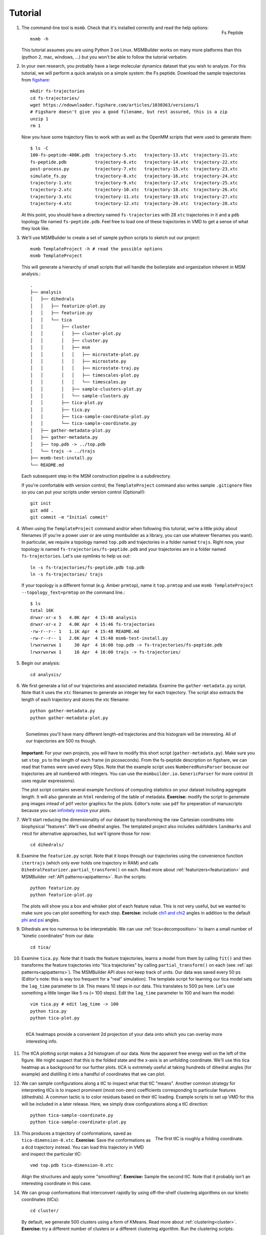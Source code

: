 .. highlight:: bash
.. _tutorial:

Tutorial
========

#.
   .. figure:: _static/fspeptide.png
       :align: right

       Fs Peptide

   The command-line tool is ``msmb``. Check that it's installed correctly and
   read the help options::

    msmb -h

   This tutorial assumes you are using Python 3 on Linux. MSMBuilder works
   on many more platforms than this (python 2, mac, windows, ...) but you
   won't be able to follow the tutorial verbatim.

#. In your own research, you probably have a large molecular dynamics
   dataset that you wish to analyze. For this tutorial, we will perform a
   quick analysis on a simple system: the Fs peptide. Download the sample
   trajectories from `figshare <https://figshare.com/articles/Fs_MD_Trajectories/1030363>`_::

    mkdir fs-trajectories
    cd fs-trajectories/
    wget https://ndownloader.figshare.com/articles/1030363/versions/1
    # Figshare doesn't give you a good filename, but rest assured, this is a zip
    unzip 1
    rm 1

   Now you have some trajectory files to work with as well as the OpenMM
   scripts that were used to generate them::

    $ ls -C
    100-fs-peptide-400K.pdb  trajectory-5.xtc   trajectory-13.xtc  trajectory-21.xtc
    fs-peptide.pdb           trajectory-6.xtc   trajectory-14.xtc  trajectory-22.xtc
    post-process.py          trajectory-7.xtc   trajectory-15.xtc  trajectory-23.xtc
    simulate_fs.py           trajectory-8.xtc   trajectory-16.xtc  trajectory-24.xtc
    trajectory-1.xtc         trajectory-9.xtc   trajectory-17.xtc  trajectory-25.xtc
    trajectory-2.xtc         trajectory-10.xtc  trajectory-18.xtc  trajectory-26.xtc
    trajectory-3.xtc         trajectory-11.xtc  trajectory-19.xtc  trajectory-27.xtc
    trajectory-4.xtc         trajectory-12.xtc  trajectory-20.xtc  trajectory-28.xtc

   At this point, you should have a directory named ``fs-trajectories`` with 28 ``xtc``
   trajectories in it and a ``pdb`` topology file named ``fs-peptide.pdb``.
   Feel free to load one of these trajectories in VMD to get a sense of
   what they look like.


#. We'll use MSMBuilder to create a set of sample python scripts to sketch
   out our project::

    msmb TemplateProject -h # read the possible options
    msmb TemplateProject

   This will generate a hierarchy of small scripts that will handle the
   boilerplate and organization inherent in MSM analysis.::

    .
    ├── analysis
    │   ├── dihedrals
    │   │   ├── featurize-plot.py
    │   │   ├── featurize.py
    │   │   └── tica
    │   │       ├── cluster
    │   │       │   ├── cluster-plot.py
    │   │       │   ├── cluster.py
    │   │       │   ├── msm
    │   │       │   │   ├── microstate-plot.py
    │   │       │   │   ├── microstate.py
    │   │       │   │   ├── microstate-traj.py
    │   │       │   │   ├── timescales-plot.py
    │   │       │   │   └── timescales.py
    │   │       │   ├── sample-clusters-plot.py
    │   │       │   └── sample-clusters.py
    │   │       ├── tica-plot.py
    │   │       ├── tica.py
    │   │       ├── tica-sample-coordinate-plot.py
    │   │       └── tica-sample-coordinate.py
    │   ├── gather-metadata-plot.py
    │   ├── gather-metadata.py
    │   ├── top.pdb -> ../top.pdb
    │   └── trajs -> ../trajs
    ├── msmb-test-install.py
    └── README.md


   Each subsequent step in the MSM construction pipeline is a subdirectory.

   If you're comfortable with version control, the ``TemplateProject`` command
   also writes sample ``.gitignore`` files so you can put your scripts under
   version control (Optional!)::

    git init
    git add .
    git commit -m "Initial commit"

#. When using the ``TemplateProject`` command and/or when following this
   tutorial, we're a little picky about filenames (if you're a power user
   or are using msmbuilder as a library, you can use whatever filenames you
   want). In particular, we require a topology named ``top.pdb`` and trajectories
   in a folder named ``trajs``. Right now, your topology is named ``fs-trajectories/fs-peptide.pdb``
   and your trajectories are in a folder named ``fs-trajectories``. Let's use symlinks to
   help us out::

    ln -s fs-trajectories/fs-peptide.pdb top.pdb
    ln -s fs-trajectories/ trajs

   If your topology is a different format (e.g. Amber ``prmtop``), name it
   ``top.prmtop`` and use ``msmb TemplateProject --topology_fext=prmtop``
   on the command line.::

    $ ls
    total 16K
    drwxr-xr-x 5   4.0K Apr  4 15:48 analysis
    drwxr-xr-x 2   4.0K Apr  4 15:46 fs-trajectories
    -rw-r--r-- 1   1.1K Apr  4 15:48 README.md
    -rw-r--r-- 1   2.6K Apr  4 15:48 msmb-test-install.py
    lrwxrwxrwx 1     30 Apr  4 16:00 top.pdb -> fs-trajectories/fs-peptide.pdb
    lrwxrwxrwx 1     16 Apr  4 16:00 trajs -> fs-trajectories/



#. Begin our analysis::

    cd analysis/

#. We first generate a list of our trajectories and associated metadata.
   Examine the ``gather-metadata.py`` script. Note that it uses the ``xtc``
   filenames to generate an integer key for each trajectory. The script
   also extracts the length of each trajectory and stores the xtc filename::

    python gather-metadata.py
    python gather-metadata-plot.py


   .. figure:: _static/lengths-hist.png
       :align: right

       Sometimes you'll have many different length-ed trajectories and
       this histogram will be interesting. All of our trajectories are 500 ns
       though.

   **Important:** For your own projects, you *will* have to modify this short
   script (``gather-metadata.py``). Make sure you set ``step_ps`` to the length
   of each frame (in picoseconds). From the fs-peptide description on figshare,
   we can read that frames were saved every 50ps. Note that the example
   script uses ``NumberedRunsParser`` because our trajectories are all numbered
   with integers. You can use the ``msmbuilder.io.GenericParser`` for more
   control (it uses regular expressions).

   The plot script contains several example functions of computing statistics
   on your dataset including aggregate length. It will also generate an ``html``
   rendering of the table of metadata. **Exercise:** modify the
   script to genereate ``png`` images intead of ``pdf`` vector graphics for
   the plots. Editor's note: use ``pdf`` for preperation of manuscripts
   because you can
   `infinitely resize <https://en.wikipedia.org/wiki/Vector_graphics>`_ your plots.

#. We'll start reducing the dimensionality of our dataset by transforming
   the raw Cartesian coordinates into biophysical "features". We'll use
   dihedral angles. The templated project also includes subfolders ``landmarks``
   and ``rmsd`` for alternative approaches, but we'll ignore those for now::

    cd dihedrals/

#. Examine the ``featurize.py`` script. Note that it loops through our trajectories
   using the convenience function ``itertrajs`` (which only ever holds one
   trajectory in RAM) and calls ``DihedralFeaturizer.partial_transform()``
   on each. Read more about :ref:`featurizers<featurization>` and MSMBuilder
   :ref:`API patterns<apipatterns>`. Run the scripts::

    python featurize.py
    python featurize-plot.py

   The plots will show you a box and whisker plot of each feature value. This
   is not very useful, but we wanted to make sure you can plot something
   for each step.
   **Exercise:** include `chi1 and chi2 <https://swissmodel.expasy.org/course/text/chapter3.htm>`_
   angles in addition to the default `phi and psi <https://en.wikipedia.org/wiki/Ramachandran_plot>`_
   angles.

#. Dihedrals are too numerous to be interpretable. We can use :ref:`tica<decomposition>`
   to learn a small number of "kinetic coordinates" from our data::

    cd tica/

#. Examine ``tica.py``. Note that it loads the feature trajectories, learns
   a model from them by calling ``fit()`` and then transforms the feature trajectories
   into "tica trajectories" by calling ``partial_transform()``
   on each (see :ref:`api patterns<apipatterns>`). The MSMBuilder API *does not*
   keep track of units. Our data was saved every 50 ps (Editor's note: this is
   way too frequent for a "real" simulation). The template script for learning
   our tica model sets the ``lag_time`` parameter to ``10``. This means 10 steps
   in our data. This translates to 500 ps here. Let's use something a little
   longer like 5 ns (= 100 steps). Edit the ``lag_time`` parameter to 100 and
   learn the model::

    vim tica.py # edit lag_time -> 100
    python tica.py
    python tica-plot.py

#.
   .. figure:: _static/tica-heatmap.png
       :align: right

       tICA heatmaps provide a convenient 2d projection of your data
       onto which you can overlay more interesting info.

   The tICA plotting script makes a 2d histogram of our data. Note the apparent
   free energy well on the left of the figure. We might suspect that this is
   the folded state and the x-axis is an unfolding coordinate. We'll use
   this tica heatmap as a background for our further plots. tICA is extremely
   useful at taking hundreds of dihedral angles (for example) and distilling it
   into a handful of coordinates that we can plot.

#. We can sample configurations along a tIC to inspect what that tIC "means".
   Another common strategy for interpreting tICs is to inspect prominent
   (most non-zero) coefficients corresponding to particular features (dihedrals).
   A common tactic is to color residues based on their tIC loading. Example
   scripts to set up VMD for this will be included in a later release. Here,
   we simply draw configurations along a tIC direction::

    python tica-sample-coordinate.py
    python tica-sample-coordinate-plot.py

#.
   .. figure:: _static/tica-movie.gif
        :align: right

        The first tIC is roughly a folding coordinate.

   This produces a trajectory of conformations, saved as ``tica-dimension-0.xtc``.
   **Exercise:** Save the conformations as a ``dcd`` trajectory instead.
   You can load this trajectory in VMD and inspect the particular tIC::

    vmd top.pdb tica-dimension-0.xtc

   Align the structures and apply some "smoothing".
   **Exercise:** Sample the second tIC. Note that it probably isn't an
   interesting coordinate in this case.

#. We can group conformations that interconvert rapidly by using off-the-shelf
   clustering algorithms on our kinetic coordinates (tICs)::

    cd cluster/

   By default, we generate 500 clusters using a form of KMeans. Read more
   about :ref:`clustering<cluster>`.
   **Exercise:** try a different number of clusters or a different
   clustering algorithm. Run the clustering scripts::

    python cluster.py
    python cluster-plot.py

   Note that the tIC heatmap provides a convenient space onto which we project
   our cluster centers.

#. With our states defined, we count the transitions between them. An :ref:`MSM<msm>`
   is simply states and rates. First we make a "microstate" MSM consisting
   of many, small states::

    cd msm/

#.

   .. figure:: _static/msm-microstates.png
        :align: right

        The microstate centers are shown as circles on the tIC heatmap.
        They are sized according to state population. They are colored
        according to the first dynamical eigenvector. The slowest
        processes is a transition from red states to blue.

   The MSM lag-time is a parameter that cannot be optimized using :ref:`gmrq<gmrq>`.
   You can use the ``timescales.py`` script to check how the model timescales
   would react to changing the lag-time. We'll just use a lag-time of 5 ns.
   Remember from above that we have to keep track of units. 5 ns is 100 steps.
   Edit ``microstate.py`` and set ``lag_time = 100``::

    vim microstate.py # edit lag_time
    python microstate.py
    python microstate-plot.py

#. Generate a sample trajectory from the MSM::

    python microstate-traj.py

   By default, each frame will be 1 lag-time unit. Here, that is 5 ns.
   **Exercise:** Use the ``n_steps`` and ``stride`` parameter to sample
   a 200 frame movie with 50 ns steps.
   You can load the trajectory in VMD and watch the Fs-peptide stochastically
   fold and unfold::

    vmd top.pdb msm-traj.xtc
